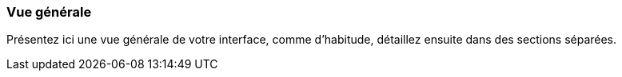 === Vue générale
****
Présentez ici une vue générale de votre interface, comme d’habitude, détaillez ensuite dans des sections séparées.
****